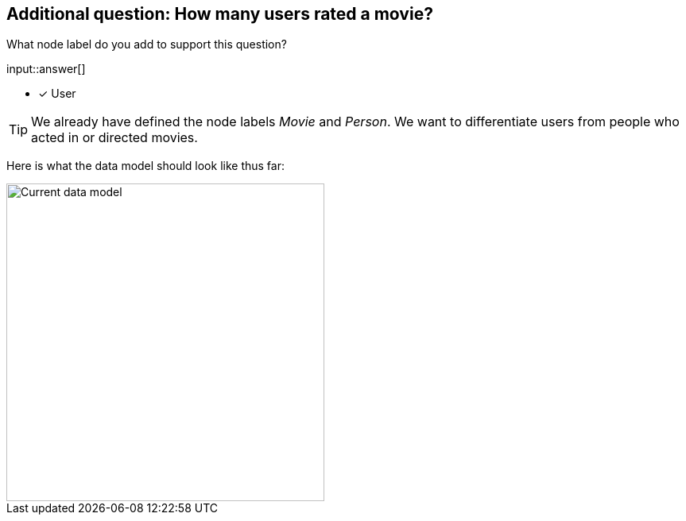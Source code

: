 :type: freetext

[.question.freetext]
== Additional question: How many users rated a movie?

What node label do you add to support this question?

input::answer[]

* [x] User


[TIP]
====
We already have defined the node labels _Movie_ and _Person_. We want to differentiate users from people who acted in or directed movies.
====

// Some sort of attribute here to expose the data model answer

Here is what the data model should look like thus far:

image::images/after-challenge.png[Current data model,width=400,align=center]






